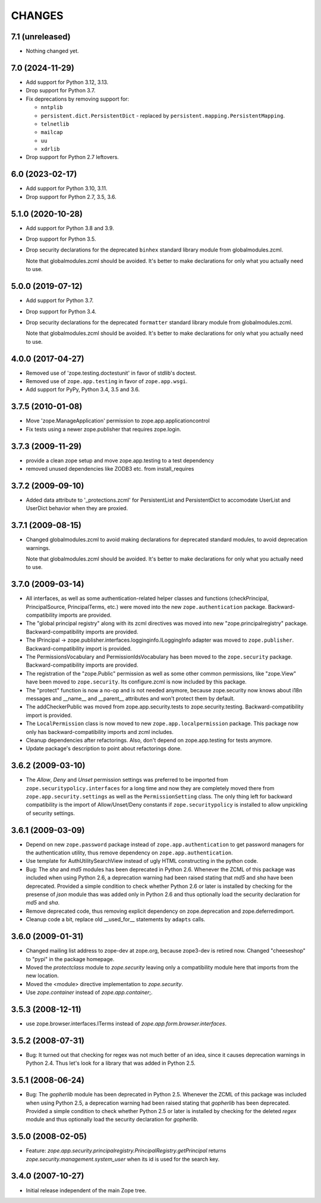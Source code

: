 =======
CHANGES
=======

7.1 (unreleased)
----------------

- Nothing changed yet.


7.0 (2024-11-29)
----------------

- Add support for Python 3.12, 3.13.

- Drop support for Python 3.7.

- Fix deprecations by removing support for:

  - ``nntplib``
  - ``persistent.dict.PersistentDict`` - replaced by
    ``persistent.mapping.PersistentMapping``.
  - ``telnetlib``
  - ``mailcap``
  - ``uu``
  - ``xdrlib``

- Drop support for Python 2.7 leftovers.


6.0 (2023-02-17)
----------------

- Add support for Python 3.10, 3.11.

- Drop support for Python 2.7, 3.5, 3.6.


5.1.0 (2020-10-28)
------------------

- Add support for Python 3.8 and 3.9.

- Drop support for Python 3.5.

- Drop security declarations for the deprecated ``binhex`` standard library
  module from globalmodules.zcml.

  Note that globalmodules.zcml should be avoided.  It's better to make
  declarations for only what you actually need to use.


5.0.0 (2019-07-12)
------------------

- Add support for Python 3.7.

- Drop support for Python 3.4.

- Drop security declarations for the deprecated ``formatter`` standard library
  module from globalmodules.zcml.

  Note that globalmodules.zcml should be avoided.  It's better to make
  declarations for only what you actually need to use.


4.0.0 (2017-04-27)
------------------

- Removed use of 'zope.testing.doctestunit' in favor of stdlib's doctest.

- Removed use of ``zope.app.testing`` in favor of ``zope.app.wsgi``.

- Add support for PyPy, Python 3.4, 3.5 and 3.6.


3.7.5 (2010-01-08)
------------------

- Move 'zope.ManageApplication' permission to zope.app.applicationcontrol

- Fix tests using a newer zope.publisher that requires zope.login.

3.7.3 (2009-11-29)
------------------

- provide a clean zope setup and move zope.app.testing to a test dependency

- removed unused dependencies like ZODB3 etc. from install_requires

3.7.2 (2009-09-10)
------------------

- Added data attribute to '_protections.zcml' for PersistentList
  and PersistentDict to accomodate UserList and UserDict behavior
  when they are proxied.

3.7.1 (2009-08-15)
------------------

- Changed globalmodules.zcml to avoid making declarations for
  deprecated standard modules, to avoid deprecation warnings.

  Note that globalmodules.zcml should be avoided.  It's better to make
  declarations for only what you actually need to use.

3.7.0 (2009-03-14)
------------------

- All interfaces, as well as some authentication-related helper classes and
  functions (checkPrincipal, PrincipalSource, PrincipalTerms, etc.) were moved
  into the new ``zope.authentication`` package. Backward-compatibility imports
  are provided.

- The "global principal registry" along with its zcml directives was moved into
  new "zope.principalregistry" package. Backward-compatibility imports are
  provided.

- The IPrincipal -> zope.publisher.interfaces.logginginfo.ILoggingInfo
  adapter was moved to ``zope.publisher``. Backward-compatibility import
  is provided.

- The PermissionsVocabulary and PermissionIdsVocabulary has been moved
  to the ``zope.security`` package. Backward-compatibility imports are
  provided.

- The registration of the "zope.Public" permission as well as some other
  common permissions, like "zope.View" have been moved to ``zope.security``.
  Its configure.zcml is now included by this package.

- The "protect" function is now a no-op and is not needed anymore, because
  zope.security now knows about i18n messages and __name__ and __parent__
  attributes and won't protect them by default.

- The addCheckerPublic was moved from zope.app.security.tests to
  zope.security.testing. Backward-compatibility import is provided.

- The ``LocalPermission`` class is now moved to new ``zope.app.localpermission``
  package. This package now only has backward-compatibility imports and
  zcml includes.

- Cleanup dependencies after refactorings. Also, don't depend on
  zope.app.testing for tests anymore.

- Update package's description to point about refactorings done.

3.6.2 (2009-03-10)
------------------

- The `Allow`, `Deny` and `Unset` permission settings was preferred to
  be imported from ``zope.securitypolicy.interfaces`` for a long time
  and now they are completely moved there from ``zope.app.security.settings``
  as well as the ``PermissionSetting`` class. The only thing left for
  backward compatibility is the import of Allow/Unset/Deny constants if
  ``zope.securitypolicy`` is installed to allow unpickling of security
  settings.

3.6.1 (2009-03-09)
------------------

- Depend on new ``zope.password`` package instead of ``zope.app.authentication``
  to get password managers for the authentication utility, thus remove
  dependency on ``zope.app.authentication``.

- Use template for AuthUtilitySearchView instead of ugly HTML
  constructing in the python code.

- Bug: The `sha` and `md5` modules has been deprecated in Python 2.6.
  Whenever the ZCML of this package was included when using Python 2.6,
  a deprecation warning had been raised stating that `md5` and `sha` have
  been deprecated. Provided a simple condition to check whether Python 2.6
  or later is installed by checking for the presense of `json` module
  thas was added only in Python 2.6 and thus optionally load the security
  declaration for `md5` and `sha`.

- Remove deprecated code, thus removing explicit dependency on
  zope.deprecation and zope.deferredimport.

- Cleanup code a bit, replace old __used_for__ statements by ``adapts``
  calls.

3.6.0 (2009-01-31)
------------------

- Changed mailing list address to zope-dev at zope.org, because
  zope3-dev is retired now. Changed "cheeseshop" to "pypi" in
  the package homepage.

- Moved the `protectclass` module to `zope.security` leaving only a
  compatibility module here that imports from the new location.

- Moved the <module> directive implementation to `zope.security`.

- Use `zope.container` instead of `zope.app.container`;.

3.5.3 (2008-12-11)
------------------

- use zope.browser.interfaces.ITerms instead of
  `zope.app.form.browser.interfaces`.

3.5.2 (2008-07-31)
------------------

- Bug: It turned out that checking for regex was not much better of an
  idea, since it causes deprecation warnings in Python 2.4. Thus let's
  look for a library that was added in Python 2.5.

3.5.1 (2008-06-24)
------------------

- Bug: The `gopherlib` module has been deprecated in Python 2.5. Whenever the
  ZCML of this package was included when using Python 2.5, a deprecation
  warning had been raised stating that `gopherlib` has been
  deprecated. Provided a simple condition to check whether Python 2.5 or later
  is installed by checking for the deleted `regex` module and thus optionally
  load the security declaration for `gopherlib`.

3.5.0 (2008-02-05)
------------------

- Feature:
  `zope.app.security.principalregistry.PrincipalRegistry.getPrincipal` returns
  `zope.security.management.system_user` when its id is used for the search
  key.

3.4.0 (2007-10-27)
------------------

- Initial release independent of the main Zope tree.

